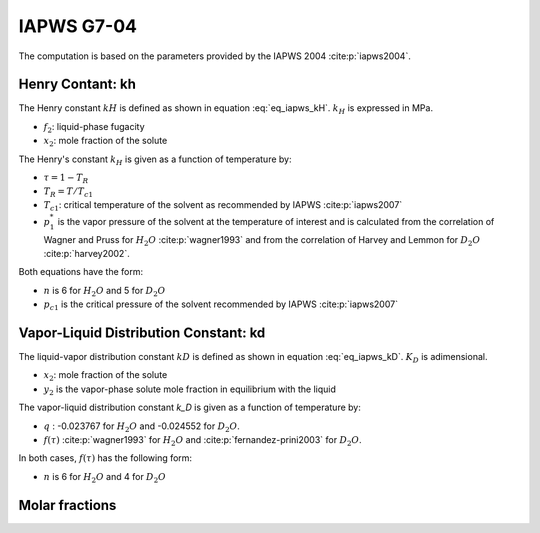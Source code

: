 IAPWS G7-04
==================

The computation is based on the parameters provided by the IAPWS 2004 :cite:p:`iapws2004`.

Henry Contant: kh
^^^^^^^^^^^^^^^^^^^^
The Henry constant :math:`kH` is defined as shown in equation :eq:`eq_iapws_kH`.
:math:`k_H` is expressed in MPa.

.. math::
    :label: eq_iapws_kH

    k_H = \lim_{x_2 \rightarrow 0} f_2/x_2 
 
* :math:`f_2`: liquid-phase fugacity
* :math:`x_2`: mole fraction of the solute
 
The Henry's constant :math:`k_H` is given as a function of temperature by:

.. math::
    :label: eq_iapws_lnkH

    \ln \left( \frac{k_H}{p_1^*} \right) = A/T_R + \frac{B \cdot \tau^{0.355}}{T_R} + C \cdot T_R^{-0.41} \cdot \exp \tau

* :math:`\tau = 1-T_R`
* :math:`T_R = T/T_{c1}`
* :math:`T_{c1}`: critical temperature of the solvent as recommended by IAPWS :cite:p:`iapws2007`
* :math:`p_1^*` is the vapor pressure of the solvent at the temperature of interest and 
  is calculated from the correlation of Wagner and Pruss for :math:`H_2O` :cite:p:`wagner1993` 
  and from the correlation of Harvey and Lemmon  for :math:`D_2O` :cite:p:`harvey2002`.

Both equations have the form: 

.. math::
    :label: eq_iapws_pstar
    
    \ln \left( p_1^{*}/p_{c1} \right) = T_R^{-1} \sum_{i=1}^{n}a_i \tau^{b_i}

* :math:`n` is 6 for  :math:`H_2O` and 5 for :math:`D_2O`
* :math:`p_{c1}` is the critical pressure of the solvent recommended by IAPWS :cite:p:`iapws2007`


Vapor-Liquid Distribution Constant: kd
^^^^^^^^^^^^^^^^^^^^^^^^^^^^^^^^^^^^^^^^^

The liquid-vapor distribution constant :math:`kD` is defined as shown in equation :eq:`eq_iapws_kD`.
:math:`K_D` is adimensional.


.. math::
    :label: eq_iapws_kD

    k_D = \lim_{x_2 \rightarrow 0} y_2/x_2 

* :math:`x_2`: mole fraction of the solute
* :math:`y_2` is the vapor-phase solute mole fraction in equilibrium with the liquid

The vapor-liquid distribution constant `k_D` is given as a function of temperature by:

.. math:: 
    :label: eq_iapws_lnkD

    \ln K_D =qF+ \frac{E}{T(K)}f(\tau)+(F+G\tau^{2/3} +H\tau) \exp \left( \frac{273.15 - T(K)}{100} \right)

* :math:`q` : -0.023767 for :math:`H_2O` and -0.024552 for :math:`D_2O`.
* :math:`f(\tau)` :cite:p:`wagner1993` for :math:`H_2O`  and :cite:p:`fernandez-prini2003` for :math:`D_2O`.

In both cases, :math:`f(\tau)` has the following form:
    
.. math::
    :label: eq_iapws_ftau
    
    f(\tau) = \sum _{i=1} ^{n} c_i \cdot \tau ^{d_i}

* :math:`n` is 6 for :math:`H_2O` and 4 for :math:`D_2O` 

Molar fractions
^^^^^^^^^^^^^^^^^

.. math::
    :label: eq_iapws_molar_frac

    x_2 = \frac{f_2}{k_H}\\
    \frac{x_2}{f_2} = \frac{1}{k_H}\\
    y_2 = \frac{k_D}{k_H} \cdot f_2 \\
    \frac{y_2}{f_2} = \frac{k_D}{k_H}